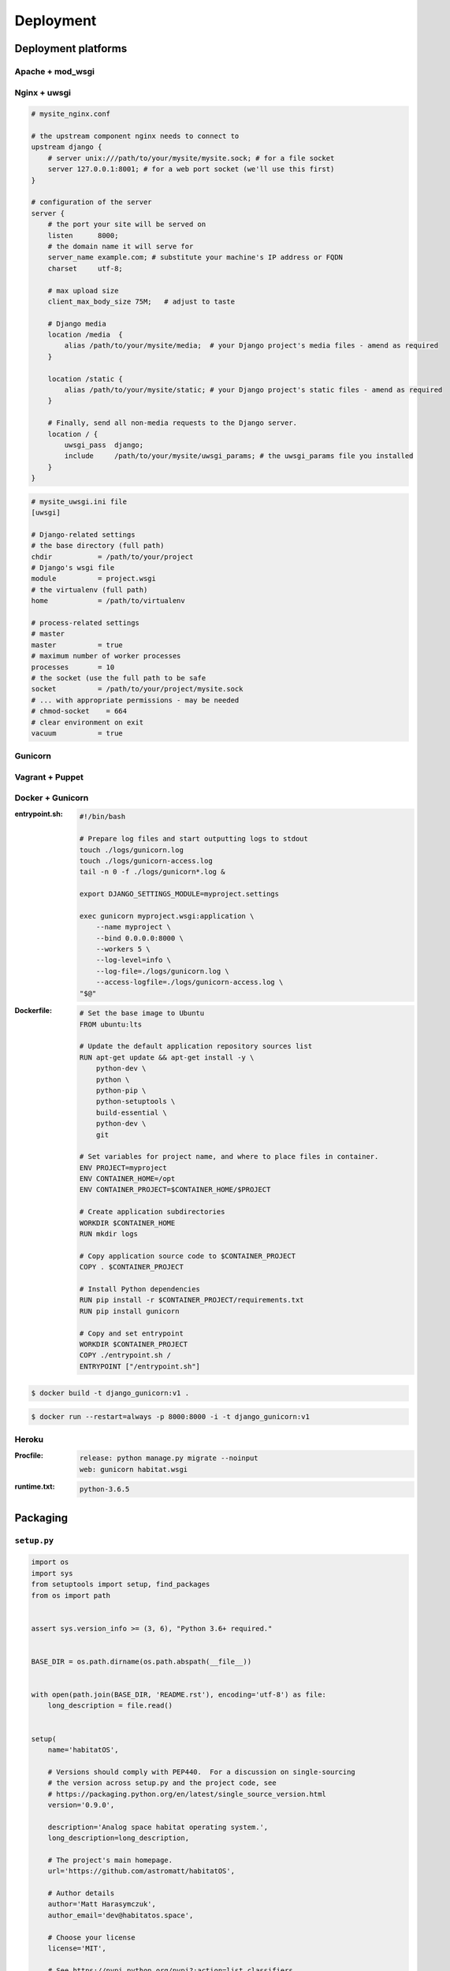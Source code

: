 **********
Deployment
**********

Deployment platforms
====================

Apache + mod_wsgi
-----------------

Nginx + uwsgi
-------------
.. code-block:: nginx

    # mysite_nginx.conf

    # the upstream component nginx needs to connect to
    upstream django {
        # server unix:///path/to/your/mysite/mysite.sock; # for a file socket
        server 127.0.0.1:8001; # for a web port socket (we'll use this first)
    }

    # configuration of the server
    server {
        # the port your site will be served on
        listen      8000;
        # the domain name it will serve for
        server_name example.com; # substitute your machine's IP address or FQDN
        charset     utf-8;

        # max upload size
        client_max_body_size 75M;   # adjust to taste

        # Django media
        location /media  {
            alias /path/to/your/mysite/media;  # your Django project's media files - amend as required
        }

        location /static {
            alias /path/to/your/mysite/static; # your Django project's static files - amend as required
        }

        # Finally, send all non-media requests to the Django server.
        location / {
            uwsgi_pass  django;
            include     /path/to/your/mysite/uwsgi_params; # the uwsgi_params file you installed
        }
    }

.. code-block:: ini

    # mysite_uwsgi.ini file
    [uwsgi]

    # Django-related settings
    # the base directory (full path)
    chdir           = /path/to/your/project
    # Django's wsgi file
    module          = project.wsgi
    # the virtualenv (full path)
    home            = /path/to/virtualenv

    # process-related settings
    # master
    master          = true
    # maximum number of worker processes
    processes       = 10
    # the socket (use the full path to be safe
    socket          = /path/to/your/project/mysite.sock
    # ... with appropriate permissions - may be needed
    # chmod-socket    = 664
    # clear environment on exit
    vacuum          = true

Gunicorn
--------

Vagrant + Puppet
----------------

Docker + Gunicorn
-----------------
:entrypoint.sh:
    .. code-block:: sh

        #!/bin/bash

        # Prepare log files and start outputting logs to stdout
        touch ./logs/gunicorn.log
        touch ./logs/gunicorn-access.log
        tail -n 0 -f ./logs/gunicorn*.log &

        export DJANGO_SETTINGS_MODULE=myproject.settings

        exec gunicorn myproject.wsgi:application \
            --name myproject \
            --bind 0.0.0.0:8000 \
            --workers 5 \
            --log-level=info \
            --log-file=./logs/gunicorn.log \
            --access-logfile=./logs/gunicorn-access.log \
        "$@"

:Dockerfile:

    .. code-block:: dockerfile

        # Set the base image to Ubuntu
        FROM ubuntu:lts

        # Update the default application repository sources list
        RUN apt-get update && apt-get install -y \
            python-dev \
            python \
            python-pip \
            python-setuptools \
            build-essential \
            python-dev \
            git

        # Set variables for project name, and where to place files in container.
        ENV PROJECT=myproject
        ENV CONTAINER_HOME=/opt
        ENV CONTAINER_PROJECT=$CONTAINER_HOME/$PROJECT

        # Create application subdirectories
        WORKDIR $CONTAINER_HOME
        RUN mkdir logs

        # Copy application source code to $CONTAINER_PROJECT
        COPY . $CONTAINER_PROJECT

        # Install Python dependencies
        RUN pip install -r $CONTAINER_PROJECT/requirements.txt
        RUN pip install gunicorn

        # Copy and set entrypoint
        WORKDIR $CONTAINER_PROJECT
        COPY ./entrypoint.sh /
        ENTRYPOINT ["/entrypoint.sh"]

.. code-block:: console

    $ docker build -t django_gunicorn:v1 .

.. code-block:: console

    $ docker run --restart=always -p 8000:8000 -i -t django_gunicorn:v1

Heroku
------
:Procfile:
    .. code-block:: text

        release: python manage.py migrate --noinput
        web: gunicorn habitat.wsgi

:runtime.txt:
    .. code-block:: text

        python-3.6.5

Packaging
=========

``setup.py``
------------
.. code-block:: python

    import os
    import sys
    from setuptools import setup, find_packages
    from os import path


    assert sys.version_info >= (3, 6), "Python 3.6+ required."


    BASE_DIR = os.path.dirname(os.path.abspath(__file__))


    with open(path.join(BASE_DIR, 'README.rst'), encoding='utf-8') as file:
        long_description = file.read()


    setup(
        name='habitatOS',

        # Versions should comply with PEP440.  For a discussion on single-sourcing
        # the version across setup.py and the project code, see
        # https://packaging.python.org/en/latest/single_source_version.html
        version='0.9.0',

        description='Analog space habitat operating system.',
        long_description=long_description,

        # The project's main homepage.
        url='https://github.com/astromatt/habitatOS',

        # Author details
        author='Matt Harasymczuk',
        author_email='dev@habitatos.space',

        # Choose your license
        license='MIT',

        # See https://pypi.python.org/pypi?:action=list_classifiers
        classifiers=[
            # How mature is this project? Common values are
            #   3 - Alpha
            #   4 - Beta
            #   5 - Production/Stable
            'Development Status :: 4 - Beta',

            # Indicate who your project is intended for
            'Intended Audience :: Science/Research',
            'Topic :: Scientific/Engineering',
            'Topic :: System :: Operating System',

            # Pick your license as you wish (should match "license" above)
            'License :: OSI Approved :: MIT License',

            # Specify the Python versions you support here. In particular, ensure
            # that you indicate whether you support Python 2, Python 3 or both.
            'Programming Language :: Python :: 3.6',
        ],

        # What does your project relate to?
        keywords='space exploration analog analogue habitat operating system',

        # You can just specify the packages manually here if your project is
        # simple. Or you can use find_packages().
        packages=find_packages(exclude=['docs', 'experiments', 'tmp']),
        include_package_data=True,


        # List run-time dependencies here.  These will be installed by pip when
        # your project is installed. For an analysis of "install_requires" vs pip's
        # requirements files see:
        # https://packaging.python.org/en/latest/requirements.html
        install_requires=[],

        # List additional groups of dependencies here (e.g. development
        # dependencies). You can install these using the following syntax,
        # for example:
        # $ pip install -e .[dev,test]
        extras_require={
            'dev': ['check-manifest'],
            'test': ['coverage', 'pep8'],
        },

        # Although 'package_data' is the preferred approach, in some case you may
        # need to place data files outside of your packages. See:
        # http://docs.python.org/3.4/distutils/setupscript.html#installing-additional-files # noqa
        # In this case, 'data_file' will be installed into '<sys.prefix>/my_data'
        # data_files=[('my_data', ['data/data_file.txt'])],

        # To provide executable scripts, use entry points in preference to the
        # "scripts" keyword. Entry points provide cross-platform support and allow
        # pip to create the appropriate form of executable for the target platform.
        entry_points={
            'console_scripts': [
                'habitatOS = habitat:manage',
            ],
        },
    )

``Manifest.in``
---------------
.. code-block:: text

    include requirements.txt
    include README.md
    include LICENSE
    recursive-include HabitatOS *

    global-exclude __pycache__
    global-exclude *.pyc
    global-exclude *.pyo


Staticfiles serving
===================
